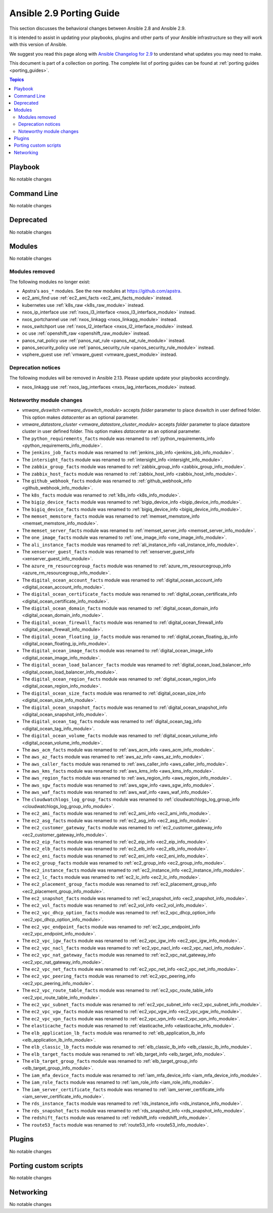 
.. _porting_2.9_guide:

*************************
Ansible 2.9 Porting Guide
*************************

This section discusses the behavioral changes between Ansible 2.8 and Ansible 2.9.

It is intended to assist in updating your playbooks, plugins and other parts of your Ansible infrastructure so they will work with this version of Ansible.

We suggest you read this page along with `Ansible Changelog for 2.9 <https://github.com/ansible/ansible/blob/devel/changelogs/CHANGELOG-v2.9.rst>`_ to understand what updates you may need to make.

This document is part of a collection on porting. The complete list of porting guides can be found at :ref:`porting guides <porting_guides>`.

.. contents:: Topics


Playbook
========

No notable changes


Command Line
============

No notable changes


Deprecated
==========

No notable changes


Modules
=======

No notable changes


Modules removed
---------------

The following modules no longer exist:

* Apstra's ``aos_*`` modules.  See the new modules at  `https://github.com/apstra <https://github.com/apstra>`_.
* ec2_ami_find use :ref:`ec2_ami_facts <ec2_ami_facts_module>` instead.
* kubernetes use :ref:`k8s_raw <k8s_raw_module>` instead.
* nxos_ip_interface use :ref:`nxos_l3_interface <nxos_l3_interface_module>` instead.
* nxos_portchannel use :ref:`nxos_linkagg <nxos_linkagg_module>` instead.
* nxos_switchport use :ref:`nxos_l2_interface <nxos_l2_interface_module>` instead.
* oc use :ref:`openshift_raw <openshift_raw_module>` instead.
* panos_nat_policy use :ref:`panos_nat_rule <panos_nat_rule_module>` instead.
* panos_security_policy use :ref:`panos_security_rule <panos_security_rule_module>` instead.
* vsphere_guest use :ref:`vmware_guest <vmware_guest_module>` instead.


Deprecation notices
-------------------

The following modules will be removed in Ansible 2.13. Please update update your playbooks accordingly.

* nxos_linkagg use :ref:`nxos_lag_interfaces <nxos_lag_interfaces_module>` instead.


Noteworthy module changes
-------------------------

* `vmware_dvswitch <vmware_dvswitch_module>` accepts `folder` parameter to place dvswitch in user defined folder. This option makes `datacenter` as an optional parameter.
* `vmware_datastore_cluster <vmware_datastore_cluster_module>` accepts `folder` parameter to place datastore cluster in user defined folder. This option makes `datacenter` as an optional parameter.

* The ``python_requirements_facts`` module was renamed to :ref:`python_requirements_info <python_requirements_info_module>`.
* The ``jenkins_job_facts`` module was renamed to :ref:`jenkins_job_info <jenkins_job_info_module>`.
* The ``intersight_facts`` module was renamed to :ref:`intersight_info <intersight_info_module>`.
* The ``zabbix_group_facts`` module was renamed to :ref:`zabbix_group_info <zabbix_group_info_module>`.
* The ``zabbix_host_facts`` module was renamed to :ref:`zabbix_host_info <zabbix_host_info_module>`.
* The ``github_webhook_facts`` module was renamed to :ref:`github_webhook_info <github_webhook_info_module>`.
* The ``k8s_facts`` module was renamed to :ref:`k8s_info <k8s_info_module>`.
* The ``bigip_device_facts`` module was renamed to :ref:`bigip_device_info <bigip_device_info_module>`.
* The ``bigiq_device_facts`` module was renamed to :ref:`bigiq_device_info <bigiq_device_info_module>`.
* The ``memset_memstore_facts`` module was renamed to :ref:`memset_memstore_info <memset_memstore_info_module>`.
* The ``memset_server_facts`` module was renamed to :ref:`memset_server_info <memset_server_info_module>`.
* The ``one_image_facts`` module was renamed to :ref:`one_image_info <one_image_info_module>`.
* The ``ali_instance_facts`` module was renamed to :ref:`ali_instance_info <ali_instance_info_module>`.
* The ``xenserver_guest_facts`` module was renamed to :ref:`xenserver_guest_info <xenserver_guest_info_module>`.
* The ``azure_rm_resourcegroup_facts`` module was renamed to :ref:`azure_rm_resourcegroup_info <azure_rm_resourcegroup_info_module>`.
* The ``digital_ocean_account_facts`` module was renamed to :ref:`digital_ocean_account_info <digital_ocean_account_info_module>`.
* The ``digital_ocean_certificate_facts`` module was renamed to :ref:`digital_ocean_certificate_info <digital_ocean_certificate_info_module>`.
* The ``digital_ocean_domain_facts`` module was renamed to :ref:`digital_ocean_domain_info <digital_ocean_domain_info_module>`.
* The ``digital_ocean_firewall_facts`` module was renamed to :ref:`digital_ocean_firewall_info <digital_ocean_firewall_info_module>`.
* The ``digital_ocean_floating_ip_facts`` module was renamed to :ref:`digital_ocean_floating_ip_info <digital_ocean_floating_ip_info_module>`.
* The ``digital_ocean_image_facts`` module was renamed to :ref:`digital_ocean_image_info <digital_ocean_image_info_module>`.
* The ``digital_ocean_load_balancer_facts`` module was renamed to :ref:`digital_ocean_load_balancer_info <digital_ocean_load_balancer_info_module>`.
* The ``digital_ocean_region_facts`` module was renamed to :ref:`digital_ocean_region_info <digital_ocean_region_info_module>`.
* The ``digital_ocean_size_facts`` module was renamed to :ref:`digital_ocean_size_info <digital_ocean_size_info_module>`.
* The ``digital_ocean_snapshot_facts`` module was renamed to :ref:`digital_ocean_snapshot_info <digital_ocean_snapshot_info_module>`.
* The ``digital_ocean_tag_facts`` module was renamed to :ref:`digital_ocean_tag_info <digital_ocean_tag_info_module>`.
* The ``digital_ocean_volume_facts`` module was renamed to :ref:`digital_ocean_volume_info <digital_ocean_volume_info_module>`.
* The ``aws_acm_facts`` module was renamed to :ref:`aws_acm_info <aws_acm_info_module>`.
* The ``aws_az_facts`` module was renamed to :ref:`aws_az_info <aws_az_info_module>`.
* The ``aws_caller_facts`` module was renamed to :ref:`aws_caller_info <aws_caller_info_module>`.
* The ``aws_kms_facts`` module was renamed to :ref:`aws_kms_info <aws_kms_info_module>`.
* The ``aws_region_facts`` module was renamed to :ref:`aws_region_info <aws_region_info_module>`.
* The ``aws_sgw_facts`` module was renamed to :ref:`aws_sgw_info <aws_sgw_info_module>`.
* The ``aws_waf_facts`` module was renamed to :ref:`aws_waf_info <aws_waf_info_module>`.
* The ``cloudwatchlogs_log_group_facts`` module was renamed to :ref:`cloudwatchlogs_log_group_info <cloudwatchlogs_log_group_info_module>`.
* The ``ec2_ami_facts`` module was renamed to :ref:`ec2_ami_info <ec2_ami_info_module>`.
* The ``ec2_asg_facts`` module was renamed to :ref:`ec2_asg_info <ec2_asg_info_module>`.
* The ``ec2_customer_gateway_facts`` module was renamed to :ref:`ec2_customer_gateway_info <ec2_customer_gateway_info_module>`.
* The ``ec2_eip_facts`` module was renamed to :ref:`ec2_eip_info <ec2_eip_info_module>`.
* The ``ec2_elb_facts`` module was renamed to :ref:`ec2_elb_info <ec2_elb_info_module>`.
* The ``ec2_eni_facts`` module was renamed to :ref:`ec2_eni_info <ec2_eni_info_module>`.
* The ``ec2_group_facts`` module was renamed to :ref:`ec2_group_info <ec2_group_info_module>`.
* The ``ec2_instance_facts`` module was renamed to :ref:`ec2_instance_info <ec2_instance_info_module>`.
* The ``ec2_lc_facts`` module was renamed to :ref:`ec2_lc_info <ec2_lc_info_module>`.
* The ``ec2_placement_group_facts`` module was renamed to :ref:`ec2_placement_group_info <ec2_placement_group_info_module>`.
* The ``ec2_snapshot_facts`` module was renamed to :ref:`ec2_snapshot_info <ec2_snapshot_info_module>`.
* The ``ec2_vol_facts`` module was renamed to :ref:`ec2_vol_info <ec2_vol_info_module>`.
* The ``ec2_vpc_dhcp_option_facts`` module was renamed to :ref:`ec2_vpc_dhcp_option_info <ec2_vpc_dhcp_option_info_module>`.
* The ``ec2_vpc_endpoint_facts`` module was renamed to :ref:`ec2_vpc_endpoint_info <ec2_vpc_endpoint_info_module>`.
* The ``ec2_vpc_igw_facts`` module was renamed to :ref:`ec2_vpc_igw_info <ec2_vpc_igw_info_module>`.
* The ``ec2_vpc_nacl_facts`` module was renamed to :ref:`ec2_vpc_nacl_info <ec2_vpc_nacl_info_module>`.
* The ``ec2_vpc_nat_gateway_facts`` module was renamed to :ref:`ec2_vpc_nat_gateway_info <ec2_vpc_nat_gateway_info_module>`.
* The ``ec2_vpc_net_facts`` module was renamed to :ref:`ec2_vpc_net_info <ec2_vpc_net_info_module>`.
* The ``ec2_vpc_peering_facts`` module was renamed to :ref:`ec2_vpc_peering_info <ec2_vpc_peering_info_module>`.
* The ``ec2_vpc_route_table_facts`` module was renamed to :ref:`ec2_vpc_route_table_info <ec2_vpc_route_table_info_module>`.
* The ``ec2_vpc_subnet_facts`` module was renamed to :ref:`ec2_vpc_subnet_info <ec2_vpc_subnet_info_module>`.
* The ``ec2_vpc_vgw_facts`` module was renamed to :ref:`ec2_vpc_vgw_info <ec2_vpc_vgw_info_module>`.
* The ``ec2_vpc_vpn_facts`` module was renamed to :ref:`ec2_vpc_vpn_info <ec2_vpc_vpn_info_module>`.
* The ``elasticache_facts`` module was renamed to :ref:`elasticache_info <elasticache_info_module>`.
* The ``elb_application_lb_facts`` module was renamed to :ref:`elb_application_lb_info <elb_application_lb_info_module>`.
* The ``elb_classic_lb_facts`` module was renamed to :ref:`elb_classic_lb_info <elb_classic_lb_info_module>`.
* The ``elb_target_facts`` module was renamed to :ref:`elb_target_info <elb_target_info_module>`.
* The ``elb_target_group_facts`` module was renamed to :ref:`elb_target_group_info <elb_target_group_info_module>`.
* The ``iam_mfa_device_facts`` module was renamed to :ref:`iam_mfa_device_info <iam_mfa_device_info_module>`.
* The ``iam_role_facts`` module was renamed to :ref:`iam_role_info <iam_role_info_module>`.
* The ``iam_server_certificate_facts`` module was renamed to :ref:`iam_server_certificate_info <iam_server_certificate_info_module>`.
* The ``rds_instance_facts`` module was renamed to :ref:`rds_instance_info <rds_instance_info_module>`.
* The ``rds_snapshot_facts`` module was renamed to :ref:`rds_snapshot_info <rds_snapshot_info_module>`.
* The ``redshift_facts`` module was renamed to :ref:`redshift_info <redshift_info_module>`.
* The ``route53_facts`` module was renamed to :ref:`route53_info <route53_info_module>`.


Plugins
=======

No notable changes


Porting custom scripts
======================

No notable changes


Networking
==========

No notable changes
